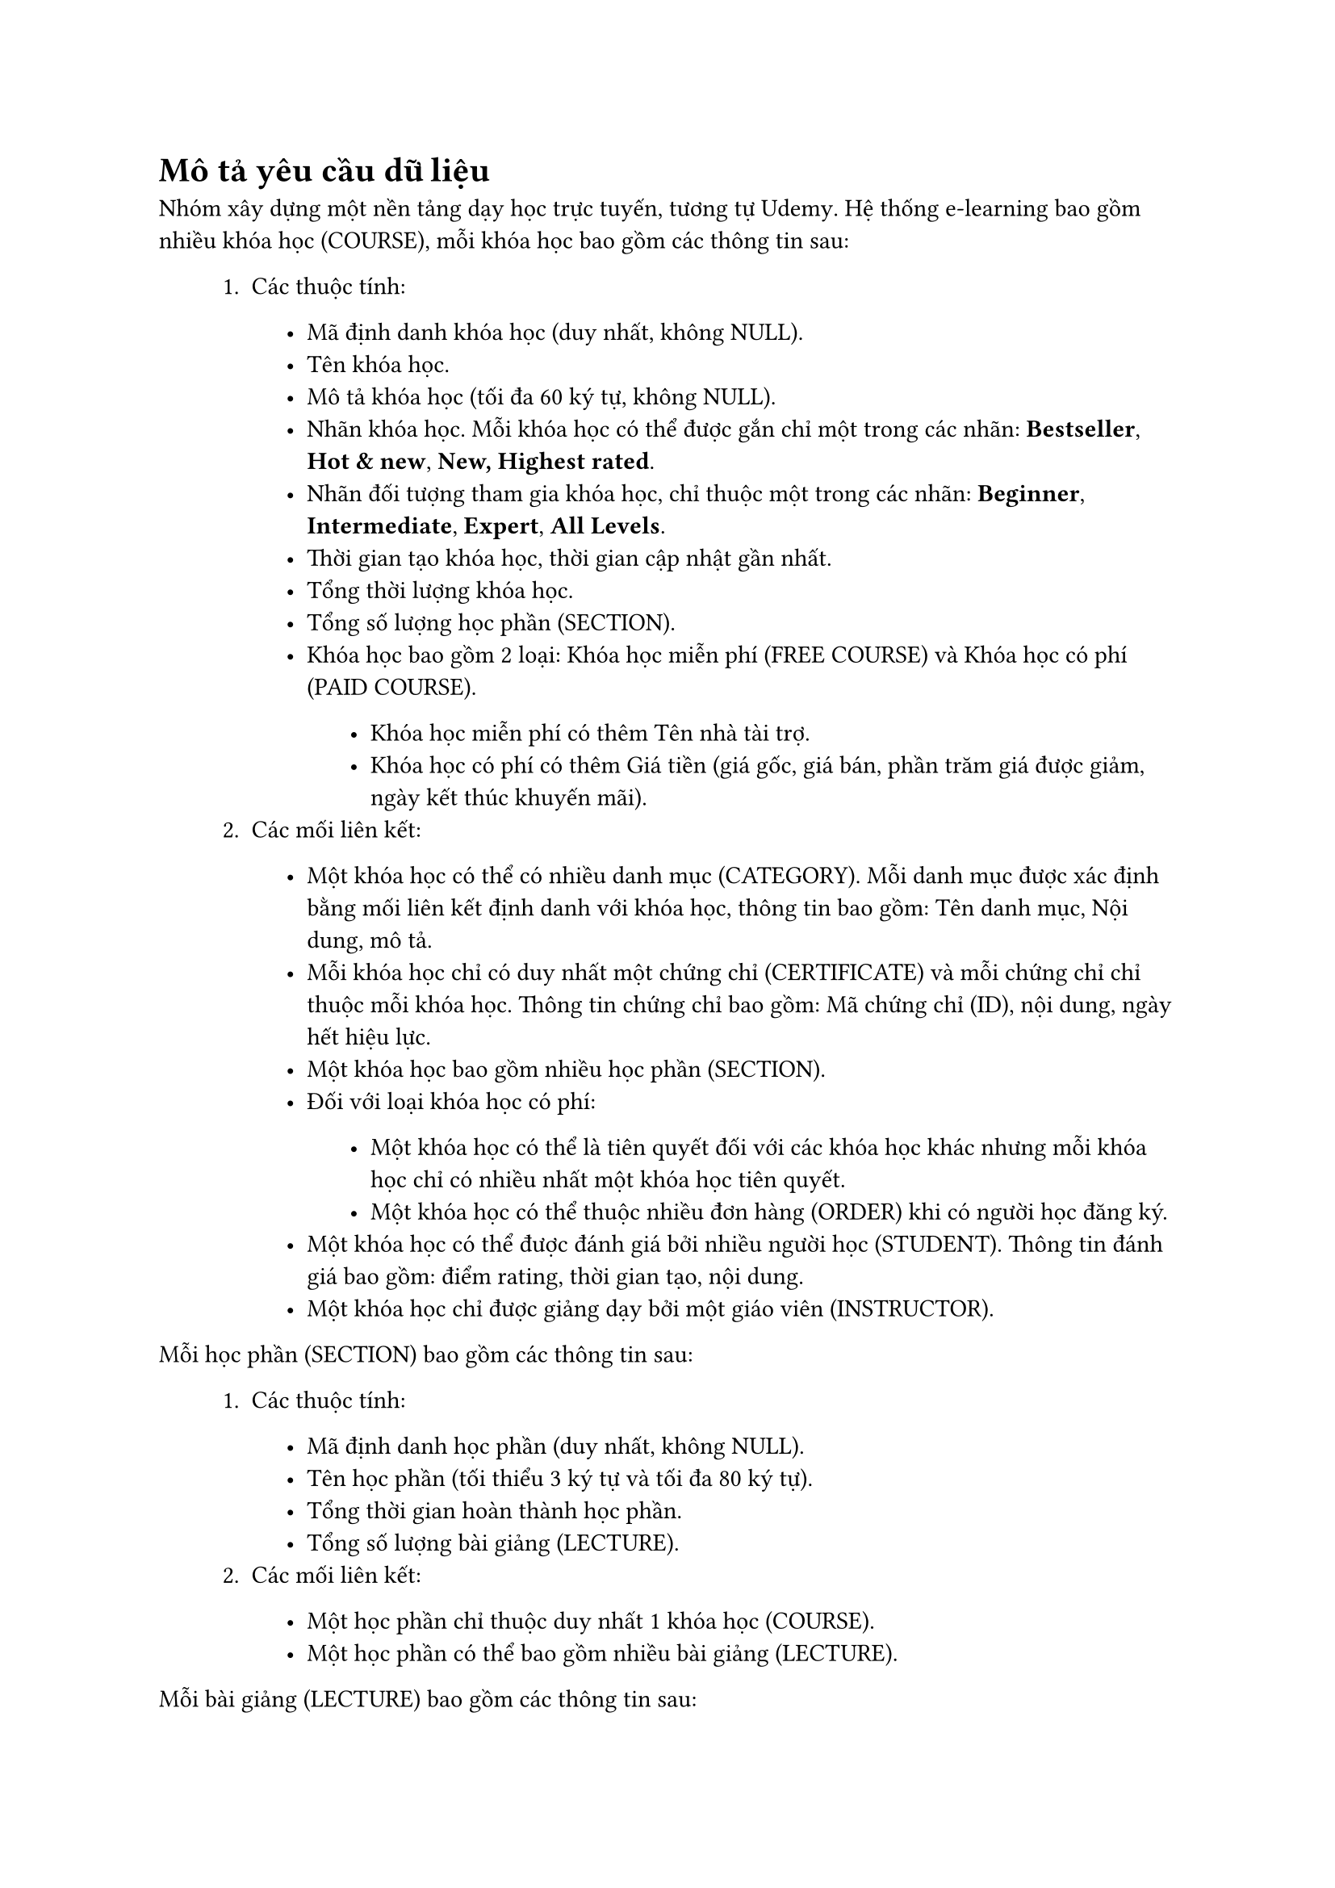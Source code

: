 #show raw.where(block: false): box.with(
  fill: luma(240),
  inset: (x: 3pt, y: 0pt),
  outset: (y: 3pt),
  radius: 2pt,
)

#show raw.where(block: true): block.with(
  fill: luma(240),
  inset: 10pt,
  radius: 4pt,
)

= Mô tả yêu cầu dữ liệu

Nhóm xây dựng một nền tảng dạy học trực tuyến, tương tự #link("https://www.udemy.com/")[Udemy]. Hệ thống e-learning bao gồm nhiều khóa học (COURSE), mỗi khóa học bao gồm các thông tin sau:
#block(inset: (left: 1cm))[
    1. Các thuộc tính:
    #block(inset: (left: 1cm))[
        - Mã định danh khóa học (duy nhất, không NULL).
        - Tên khóa học.
        - Mô tả khóa học (tối đa 60 ký tự, không NULL).
        - Nhãn khóa học. Mỗi khóa học có thể được gắn chỉ một trong các nhãn: *Bestseller*, *Hot & new*, *New, Highest rated*.
        - Nhãn đối tượng tham gia khóa học, chỉ thuộc một trong các nhãn: *Beginner*, *Intermediate*, *Expert*, *All Levels*.
        - Thời gian tạo khóa học, thời gian cập nhật gần nhất.
        - Tổng thời lượng khóa học.
        - Tổng số lượng học phần (SECTION).
        - Khóa học bao gồm 2 loại: Khóa học miễn phí (FREE COURSE) và Khóa học có phí (PAID COURSE).
        #block(inset: (left: 1cm))[
            - Khóa học miễn phí có thêm Tên nhà tài trợ.
            - Khóa học có phí có thêm Giá tiền (giá gốc, giá bán, phần trăm giá được giảm, ngày kết thúc khuyến mãi).
        ]
    ]
    2. Các mối liên kết:
    #block(inset: (left: 1cm))[
        - Một khóa học có thể có nhiều danh mục (CATEGORY). Mỗi danh mục được xác định bằng mối liên kết định danh với khóa học, thông tin bao gồm: Tên danh mục, Nội dung, mô tả.
        - Mỗi khóa học chỉ có duy nhất một chứng chỉ (CERTIFICATE) và mỗi chứng chỉ chỉ thuộc mỗi khóa học. Thông tin chứng chỉ bao gồm: Mã chứng chỉ (ID), nội dung, ngày hết hiệu lực.
        - Một khóa học bao gồm nhiều học phần (SECTION).
        - Đối với loại khóa học có phí:
        #block(inset: (left: 1cm))[
            - Một khóa học có thể là tiên quyết đối với các khóa học khác nhưng mỗi khóa học chỉ có nhiều nhất một khóa học tiên quyết.
            - Một khóa học có thể thuộc nhiều đơn hàng (ORDER) khi có người học đăng ký.
        ]
        - Một khóa học có thể được đánh giá bởi nhiều người học (STUDENT). Thông tin đánh giá bao gồm: điểm rating, thời gian tạo, nội dung.
        - Một khóa học chỉ được giảng dạy bởi một giáo viên (INSTRUCTOR).
    ]
]
Mỗi học phần (SECTION) bao gồm các thông tin sau:
#block(inset: (left: 1cm))[
    1. Các thuộc tính:
    #block(inset: (left: 1cm))[
        - Mã định danh học phần (duy nhất, không NULL).
        - Tên học phần (tối thiểu 3 ký tự và tối đa 80 ký tự).
        - Tổng thời gian hoàn thành học phần.
        - Tổng số lượng bài giảng (LECTURE).
    ]
    2. Các mối liên kết:
    #block(inset: (left: 1cm))[
        - Một học phần chỉ thuộc duy nhất 1 khóa học (COURSE).
        - Một học phần có thể bao gồm nhiều bài giảng (LECTURE).
    ]
]
Mỗi bài giảng (LECTURE) bao gồm các thông tin sau:
#block(inset: (left: 1cm))[
    1. Các thuộc tính:
    #block(inset: (left: 1cm))[
        - Mã định danh bài giảng (duy nhất, không NULL).
        - Tên bài giảng (tối thiểu 3 ký tự và tối đa 80 ký tự).
        - Mô tả nội dung bài giảng.
        - Thời lượng bài giảng.
        - Bài giảng bao gồm 2 loại: Tài liệu (MATERIAL) và Trắc nghiệm (QUIZ). Thông tin mỗi loại như sau:
        #block(inset: (left: 1cm))[
            - Tài liệu có thêm 2 thuộc tính: Loại tài liệu (video, article) và Link tài liệu.
            - Trắc nghiệm có thêm số lượng câu hỏi. Một bài trắc nghiệm có thể có nhiều câu hỏi (QUESTION), nhưng mỗi câu hỏi chỉ thuộc duy nhất một bài trắc nghiệm. Thông tin mỗi câu hỏi (QUESTION) bao gồm: Mã định danh câu hỏi (duy nhất, không NULL), nội dung câu hỏi, các đáp án lựa chọn (mỗi đáp án bao gồm: Nội dung đáp án và Giải thích đáp án), một đáp án chính xác.
        ]
    ]
    2. Các mối liên kết:
    #block(inset: (left: 1cm))[
        - Một bài giảng chỉ thuộc duy nhất một học phần (SECTION).
        - Một bài giảng có thể được học bởi nhiều người học (STUDENT). Với mỗi người học, bài giảng lưu lại tiến độ của người học đó.
    ]
]
Chỉ có 2 loại người dùng (USER) trong hệ thống: người học (STUDENT) và giáo viên (INSTRUCTOR). Người dùng có thể vừa là người học và vừa là giáo viên. Thông tin chung của 2 loại người dùng, bao gồm:
#block(inset: (left: 1cm))[
    - Mã định danh người dùng (duy nhất, không NULL).
    - Tên người dùng (họ, tên).
    - Ảnh đại diện (tối thiểu 200x200 pixels, tối đa 6000x6000 pixels).
    - Địa chỉ email.
    - Mật khẩu đăng nhập hệ thống (phải được mã hóa).
]
Người học (STUDENT) có thêm một thuộc tính: Mục tiêu học tập khi đăng ký vào hệ thống. Các mối liên kết bao quanh người học bao gồm:
#block(inset: (left: 1cm))[
    - Một người học có thể đánh giá nhiều khóa học (COURSE).
    - Một người học có thể học nhiều bài giảng (LECTURE) và có thể xem được tiến độ của mình trong mỗi bài giảng đó.
    - Một người học có thể đăng ký nhiều khóa học miễn phí (FREE COURSE).
    - Đối với các khóa học có phí (PAID COURSE), người học có thể đăng ký bằng cách tạo nhiều đơn hàng (ORDER), mỗi đơn hàng gồm nhiều khóa học. Thông tin mỗi đơn hàng bao gồm: Mã định danh đơn hàng (ID), tổng tiền đơn hàng, phương thức thanh toán.
]
Giáo viên có thêm 2 thuộc tính: Tài khoản thanh toán và Vị trí giảng dạy. Mỗi giáo viên có thể giảng dạy nhiều khóa học (COURSE).

== Các kiểu thực thể

1. Thực thể mạnh (Strong entity):
#block(inset: (left: 1cm))[
    - Khóa học (COURSE).
    - Khóa học miễn phí (FREE COURSE).
    - Khóa học có phí (PAID COURSE).
    - Chứng chỉ (CERTIFICATE).
    - Học phần (SECTION).
    - Bài giảng (LECTURE).
    - Tài liệu (MATERIAL).
    - Trắc nghiệm (QUIZ).
    - Câu hỏi (QUESTION).
    - Người dùng (USER).
    - Người học (STUDENT).
    - Giáo viên (INSTRUCTOR).
    - Đơn hàng (ORDER).
]
2. Thực thể yếu (Weak entity): Danh mục (CATEGORY).
3. Lớp cha và lớp con:
#block(inset: (left: 1cm))[
    - Khóa học (COURSE): Khóa học miễn phí (FREE COURSE), Khóa học có phí (PAID COURSE).
    - Bài giảng (LECTURE): Tài liệu (MATERIAL), Trắc nghiệm (QUIZ).
    - Người dùng (USER): Người học (STUDENT), Giáo viên (INSTRUCTOR).
]

== Các kiểu thuộc tính
Đa số các thuộc tính trong phần mô tả là thuộc tính đơn trị. Nhóm chỉ liệt kê một số thuộc tính đặc biệt:
#block(inset: (left: 1cm))[
    1. Thuộc tính đa trị: Các đáp án ở thực thể CÂU HỎI (Một câu hỏi có nhiều đáp án).
    2. Thuộc tính dẫn xuất: Số lượng câu hỏi ở thực thể TRẮC NGHIỆM, Tổng tiền ở thực thể ĐƠN HÀNG,...
    3. Thuộc tính tổ hợp: Giá ở thực thể KHÓA HỌC CÓ PHÍ (giá bao gồm: giá gốc, giá bán, phần trăm được giảm, ngày kết thúc khuyến mãi), Tên đầy đủ ở thực thể NGƯỜI DÙNG (tên đầy đủ bao gồm: họ, tên).
    4. Thuộc tính phức hợp: Các đáp án ở thực thể CÂU HỎI (Một câu hỏi có nhiều đáp án, mỗi đáp án bao gồm: Nội dung đáp án và Giải thích đáp án).
]

== Các mối liên kết
#block(inset: (left: 1cm))[
    1. Mối liên kết (1:1): Mỗi khóa học (COURSE) có duy nhất một chứng chỉ (CERTIFICATE) và mỗi chứng chỉ (CERTIFICATE) chỉ thuộc về một khóa học (COURSE).
    2. Mối liên kết (1:N): Mỗi khóa học (COURSE) bao gồm nhiều học phần (SECTION) và mỗi học phần (SECTION) chỉ thuộc về một khóa học (COURSE),...
    3. Mối liên kết (M:N): Một đơn hàng (ORDER) có nhiều khóa học có phí (PAID COURSE) và một khóa học có phí (PAID COURSE) có thể thuộc nhiều đơn hàng (ORDER),...
    4. Mối liên kết định danh: Mỗi danh mục (CATEGORY) chỉ được xác định bằng tên danh mục và mã khóa học (COURSE).
    5. Mối liên kết đệ quy: Một khóa học (COURSE) có thể là điều kiện tiên quyết cho nhiều khóa học khác nhưng mỗi khóa học chỉ có nhiều nhất một khóa học tiên quyết.
]

== Ràng buộc dữ liệu
Các ràng buộc dữ liệu đã được thể hiện rõ trong phần mô tả như: duy nhất, không NULL, tối thiểu 3 ký tự, tối đa 80 ký tự,...

== Ràng buộc nghiệp vụ
Các ràng buộc nghiệp vụ chính của ứng dụng như:
#block(inset: (left: 1cm))[
    - Điểm rating mỗi đánh giá của người học đến khóa học được tính theo số sao từ 1 → 5.
    - Nhãn khóa học chỉ bao gồm: Bestseller, Hot & new, New, Highest rated.
    - Nhãn đối tượng người học chỉ bao gồm: Beginner, Intermediate, Expert, All Levels.
    - Loại Tài liệu của mỗi bài giảng chỉ bao gồm: Video à Article.
    - Địa chỉ thanh toán của mỗi đơn hàng mặc định là Tên quốc gia của người học.
]

== Ràng buộc nghữ nghĩa
Các ràng buộc ngữ nghĩa mà không biểu diễn được bằng (E-)ERD:
#block(inset: (left: 1cm))[
    - Không thể xóa khóa học khi đã có học sinh đăng ký khóa học.
    - Sau khi người học xem hết thời lượng của 1 bài giảng, hệ thống tự động đánh dấu hoàn thành bài giảng.
    - Học sinh đăng ký khóa học mới có thể đánh giá khóa học ấy.
    - Giá khóa học sẽ được chia thành 30 tiers. Mỗi tier sẽ có một mức giá nhất định: tier 0 là Free và tier 29 là 2,499,000 VNĐ (tùy thuộc vào đơn vị tiền tệ). 
    - Học sinh đăng kí khóa học chỉ khi hoàn thành khóa học tiên quyết của nó.
    - Đáp án đúng nhất của mỗi câu hỏi chỉ nằm trong các đáp án mẫu.
    - Mỗi khóa học có ít nhất 5 bài giảng.
    - Thời lượng tối đa cho các khóa học miễn phí là 2 giờ.
]

#pagebreak()